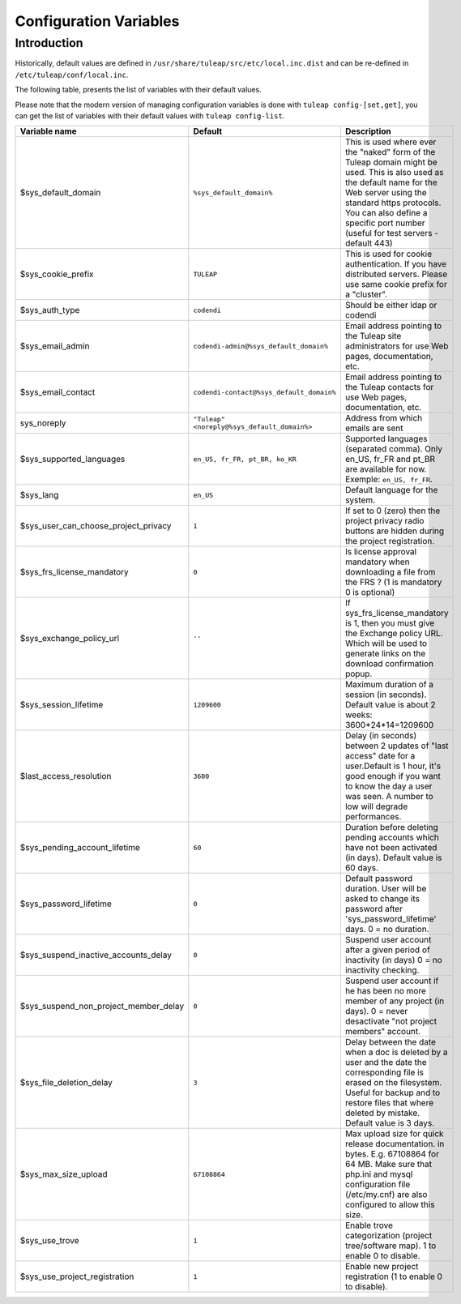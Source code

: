 Configuration Variables
=======================

Introduction
____________

Historically, default values are defined in ``/usr/share/tuleap/src/etc/local.inc.dist`` and can be re-defined in ``/etc/tuleap/conf/local.inc``.

The following table, presents the list of variables with their default values.

Please note that the modern version of managing configuration variables is done with ``tuleap config-[set,get]``, you can get the list of variables with their default values with ``tuleap config-list``.

+---------------------------------------+---------------------------------------------+--------------------------------------------------------------------------------------------------------------------------------------------------------------------------------------------------------------------------------------------------------------+
| Variable name                         | Default                                     | Description                                                                                                                                                                                                                                                  |
+=======================================+=============================================+==============================================================================================================================================================================================================================================================+
| $sys_default_domain                   | ``%sys_default_domain%``                    | This is used where ever the "naked" form of the Tuleap domain might be used. This is also used as the default name for the Web server using the standard https protocols. You can also define a specific port number (useful for test servers - default 443) |
+---------------------------------------+---------------------------------------------+--------------------------------------------------------------------------------------------------------------------------------------------------------------------------------------------------------------------------------------------------------------+
| $sys_cookie_prefix                    | ``TULEAP``                                  | This is used for cookie authentication. If you have distributed servers. Please use same cookie prefix for a "cluster".                                                                                                                                      |
+---------------------------------------+---------------------------------------------+--------------------------------------------------------------------------------------------------------------------------------------------------------------------------------------------------------------------------------------------------------------+
| $sys_auth_type                        | ``codendi``                                 | Should be either ldap or codendi                                                                                                                                                                                                                             |
+---------------------------------------+---------------------------------------------+--------------------------------------------------------------------------------------------------------------------------------------------------------------------------------------------------------------------------------------------------------------+
| $sys_email_admin                      | ``codendi-admin@%sys_default_domain%``      | Email address pointing to the Tuleap site administrators for use Web pages, documentation, etc.                                                                                                                                                              |
+---------------------------------------+---------------------------------------------+--------------------------------------------------------------------------------------------------------------------------------------------------------------------------------------------------------------------------------------------------------------+
| $sys_email_contact                    | ``codendi-contact@%sys_default_domain%``    | Email address pointing to the Tuleap contacts for use Web pages, documentation, etc.                                                                                                                                                                         |
+---------------------------------------+---------------------------------------------+--------------------------------------------------------------------------------------------------------------------------------------------------------------------------------------------------------------------------------------------------------------+
| sys_noreply                           | ``"Tuleap" <noreply@%sys_default_domain%>`` | Address from which emails are sent                                                                                                                                                                                                                           |
+---------------------------------------+---------------------------------------------+--------------------------------------------------------------------------------------------------------------------------------------------------------------------------------------------------------------------------------------------------------------+
| $sys_supported_languages              | ``en_US, fr_FR, pt_BR, ko_KR``              | Supported languages (separated comma). Only en_US, fr_FR and pt_BR are available for now. Exemple: ``en_US, fr_FR``.                                                                                                                                         |
+---------------------------------------+---------------------------------------------+--------------------------------------------------------------------------------------------------------------------------------------------------------------------------------------------------------------------------------------------------------------+
| $sys_lang                             | ``en_US``                                   | Default language for the system.                                                                                                                                                                                                                             |
+---------------------------------------+---------------------------------------------+--------------------------------------------------------------------------------------------------------------------------------------------------------------------------------------------------------------------------------------------------------------+
| $sys_user_can_choose_project_privacy  | ``1``                                       | If set to 0 (zero) then the project privacy radio buttons are hidden during the project registration.                                                                                                                                                        |
+---------------------------------------+---------------------------------------------+--------------------------------------------------------------------------------------------------------------------------------------------------------------------------------------------------------------------------------------------------------------+
| $sys_frs_license_mandatory            | ``0``                                       | Is license approval mandatory when downloading a file from the FRS ? (1 is mandatory 0 is optional)                                                                                                                                                          |
+---------------------------------------+---------------------------------------------+--------------------------------------------------------------------------------------------------------------------------------------------------------------------------------------------------------------------------------------------------------------+
| $sys_exchange_policy_url              | ``''``                                      | If sys_frs_license_mandatory is 1, then you must give the Exchange policy URL. Which will be used to generate links on the download confirmation popup.                                                                                                      |
+---------------------------------------+---------------------------------------------+--------------------------------------------------------------------------------------------------------------------------------------------------------------------------------------------------------------------------------------------------------------+
| $sys_session_lifetime                 | ``1209600``                                 | Maximum duration of a session (in seconds). Default value is about 2 weeks: 3600*24*14=1209600                                                                                                                                                               |
+---------------------------------------+---------------------------------------------+--------------------------------------------------------------------------------------------------------------------------------------------------------------------------------------------------------------------------------------------------------------+
| $last_access_resolution               | ``3600``                                    | Delay (in seconds) between 2 updates of "last access" date for a user.Default is 1 hour, it's good enough if you want to know the day a user was seen. A number to low will degrade performances.                                                            |
+---------------------------------------+---------------------------------------------+--------------------------------------------------------------------------------------------------------------------------------------------------------------------------------------------------------------------------------------------------------------+
| $sys_pending_account_lifetime         | ``60``                                      | Duration before deleting pending accounts which have not been activated (in days). Default value is 60 days.                                                                                                                                                 |
+---------------------------------------+---------------------------------------------+--------------------------------------------------------------------------------------------------------------------------------------------------------------------------------------------------------------------------------------------------------------+
| $sys_password_lifetime                | ``0``                                       | Default password duration. User will be asked to change its password after 'sys_password_lifetime' days. 0 = no duration.                                                                                                                                    |
+---------------------------------------+---------------------------------------------+--------------------------------------------------------------------------------------------------------------------------------------------------------------------------------------------------------------------------------------------------------------+
| $sys_suspend_inactive_accounts_delay  | ``0``                                       | Suspend user account after a given period of inactivity (in days) 0 = no inactivity checking.                                                                                                                                                                |
+---------------------------------------+---------------------------------------------+--------------------------------------------------------------------------------------------------------------------------------------------------------------------------------------------------------------------------------------------------------------+
| $sys_suspend_non_project_member_delay | ``0``                                       | Suspend user account if he has been no more member of any project (in days). 0 = never desactivate "not project members" account.                                                                                                                            |
+---------------------------------------+---------------------------------------------+--------------------------------------------------------------------------------------------------------------------------------------------------------------------------------------------------------------------------------------------------------------+
| $sys_file_deletion_delay              | ``3``                                       | Delay between the date when a doc is deleted by a user and the date the corresponding file is erased on the filesystem. Useful for backup and to restore files that where deleted by mistake. Default value is 3 days.                                       |
+---------------------------------------+---------------------------------------------+--------------------------------------------------------------------------------------------------------------------------------------------------------------------------------------------------------------------------------------------------------------+
| $sys_max_size_upload                  | ``67108864``                                | Max upload size for quick release documentation. in bytes. E.g. 67108864 for 64 MB. Make sure that php.ini and mysql configuration file (/etc/my.cnf) are also configured to allow this size.                                                                |
+---------------------------------------+---------------------------------------------+--------------------------------------------------------------------------------------------------------------------------------------------------------------------------------------------------------------------------------------------------------------+
| $sys_use_trove                        | ``1``                                       | Enable trove categorization (project tree/software map). 1 to enable 0 to disable.                                                                                                                                                                           |
+---------------------------------------+---------------------------------------------+--------------------------------------------------------------------------------------------------------------------------------------------------------------------------------------------------------------------------------------------------------------+
| $sys_use_project_registration         | ``1``                                       | Enable new project registration (1 to enable 0 to disable).                                                                                                                                                                                                  |
+---------------------------------------+---------------------------------------------+--------------------------------------------------------------------------------------------------------------------------------------------------------------------------------------------------------------------------------------------------------------+